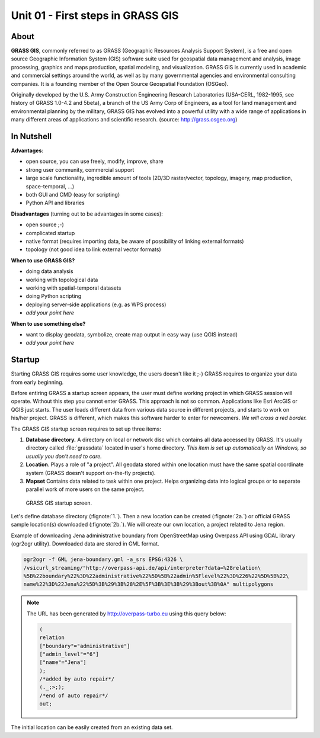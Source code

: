 Unit 01 - First steps in GRASS GIS
==================================

About
-----

**GRASS GIS**, commonly referred to as GRASS (Geographic Resources
Analysis Support System), is a free and open source Geographic
Information System (GIS) software suite used for geospatial data
management and analysis, image processing, graphics and maps
production, spatial modeling, and visualization. GRASS GIS is
currently used in academic and commercial settings around the world,
as well as by many governmental agencies and environmental consulting
companies. It is a founding member of the Open Source Geospatial
Foundation (OSGeo).

Originally developed by the U.S. Army Construction Engineering
Research Laboratories (USA-CERL, 1982-1995, see history of GRASS
1.0-4.2 and 5beta), a branch of the US Army Corp of Engineers, as a
tool for land management and environmental planning by the military,
GRASS GIS has evolved into a powerful utility with a wide range of
applications in many different areas of applications and scientific
research. (source: http://grass.osgeo.org)

.. youtube:: U3Hf0qI4JLc

   GRASS GIS promo video from 1987.

.. todo:: why it's broken?

In Nutshell
-----------

**Advantages**:

* open source, you can use freely, modify, improve, share
* strong user community, commercial support
* large scale functionality, ingredible amount of tools (2D/3D
  raster/vector, topology, imagery, map production, space-temporal,
  ...)
* both GUI and CMD (easy for scripting)
* Python API and libraries

**Disadvantages** (turning out to be advantages in some cases):

* open source ;-)
* complicated startup
* native format (requires importing data, be aware of possibility of linking external formats)
* topology (not good idea to link external vector formats)

**When to use GRASS GIS?**

* doing data analysis
* working with topological data
* working with spatial-temporal datasets
* doing Python scripting
* deploying server-side applications (e.g. as WPS process)
* *add your point here*
  
**When to use something else?**

* want to display geodata, symbolize, create map output in easy way
  (use QGIS instead)
* *add your point here*

.. todo:: review, extent

Startup
-------

Starting GRASS GIS requires some user knowledge, the users doesn't
like it ;-) GRASS requires to organize your data from early beginning.

Before entiring GRASS a startup screen appears, the user must define
working project in which GRASS session will operate. Without this step
you cannot enter GRASS. This approach is not so common. Applications
like Esri ArcGIS or QGIS just starts. The user loads different data
from various data source in different projects, and starts to work on
his/her project. GRASS is different, which makes this software harder
to enter for newcomers. *We will cross a red border.*

The GRASS GIS startup screen requires to set up three items:

#. **Database directory.** A directory on local or network disc which
   contains all data accessed by GRASS. It's usually directory called
   :file:`grassdata` located in user's home directory. *This item is set up
   automatically on Windows, so usually you don't need to care.*

#. **Location**. Plays a role of "a project". All geodata stored
   within one location must have the same spatial coordinate system
   (GRASS doesn't support on-the-fly projects).

#. **Mapset** Contains data related to task within one project. Helps
   organizing data into logical groups or to separate parallel work of
   more users on the same project.

.. figure:: ../images/units/01/startup.svg

   GRASS GIS startup screen.

Let's define database directory (:fignote:`1.`). Then a new location
can be created (:fignote:`2a.`) or official GRASS sample location(s)
downloaded (:fignote:`2b.`). We will create our own location, a
project related to Jena region.

Example of downloading Jena administrative boundary from OpenStreetMap
using Overpass API using GDAL library (ogr2ogr utility). Downloaded
data are stored in GML format.

.. code:: bash

   ogr2ogr -f GML jena-boundary.gml -a_srs EPSG:4326 \
   /vsicurl_streaming/"http://overpass-api.de/api/interpreter?data=%28relation\
   %5B%22boundary%22%3D%22administrative%22%5D%5B%22admin%5Flevel%22%3D%226%22%5D%5B%22\
   name%22%3D%22Jena%22%5D%3B%29%3B%28%2E%5F%3B%3E%3B%29%3Bout%3B%0A" multipolygons

.. note::

   The URL has been generated by http://overpass-turbo.eu using this
   query below:

   .. code:: xml

      (
      relation
      ["boundary"="administrative"]
      ["admin_level"="6"]
      ["name"="Jena"]
      );
      /*added by auto repair*/
      (._;>;);
      /*end of auto repair*/
      out;

The initial location can be easily created from an existing data set.

